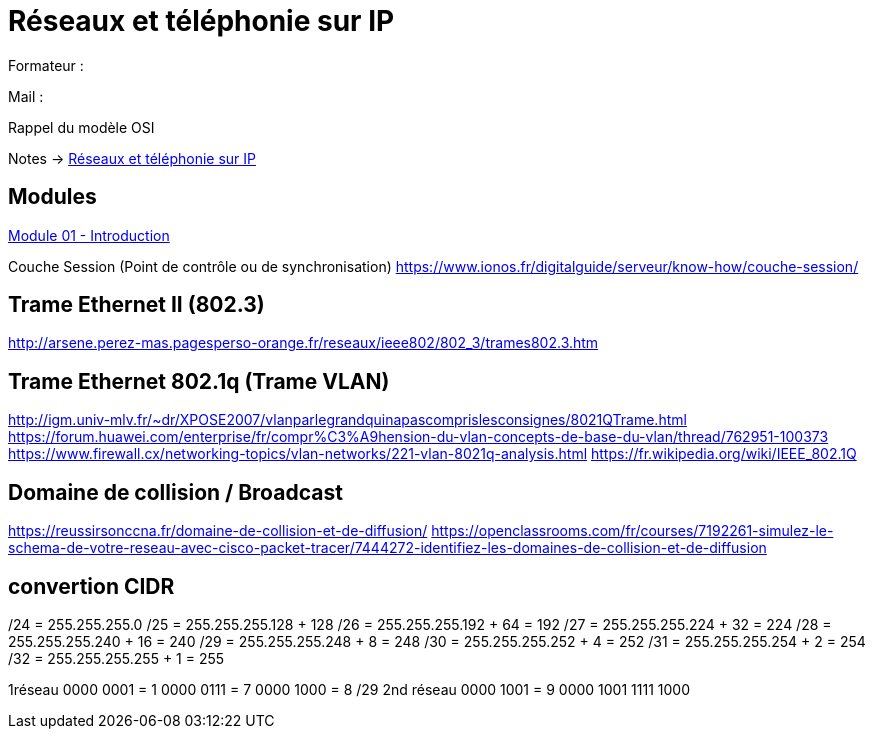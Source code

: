 = Réseaux et téléphonie sur IP

Formateur : 

Mail : 

Rappel du modèle OSI

Notes -> xref:notes:eni-tssr:network-phone-ip.adoc[Réseaux et téléphonie sur IP]

== Modules

xref:tssr2023/module-07/introduction.adoc[Module 01 - Introduction]


Couche Session (Point de contrôle ou de synchronisation)
link:https://www.ionos.fr/digitalguide/serveur/know-how/couche-session/[]

== Trame Ethernet II (802.3)

link:http://arsene.perez-mas.pagesperso-orange.fr/reseaux/ieee802/802_3/trames802.3.htm[]

== Trame Ethernet 802.1q (Trame VLAN)

link:http://igm.univ-mlv.fr/~dr/XPOSE2007/vlanparlegrandquinapascomprislesconsignes/8021QTrame.html[]
link:https://forum.huawei.com/enterprise/fr/compr%C3%A9hension-du-vlan-concepts-de-base-du-vlan/thread/762951-100373[]
link:https://www.firewall.cx/networking-topics/vlan-networks/221-vlan-8021q-analysis.html[]
link:https://fr.wikipedia.org/wiki/IEEE_802.1Q[]


== Domaine de collision / Broadcast

link:https://reussirsonccna.fr/domaine-de-collision-et-de-diffusion/[]
link:https://openclassrooms.com/fr/courses/7192261-simulez-le-schema-de-votre-reseau-avec-cisco-packet-tracer/7444272-identifiez-les-domaines-de-collision-et-de-diffusion[]

== convertion CIDR
/24 = 255.255.255.0
/25 = 255.255.255.128 + 128
/26 = 255.255.255.192 + 64 = 192
/27 = 255.255.255.224 + 32 = 224
/28 = 255.255.255.240 + 16 = 240
/29 = 255.255.255.248 +  8 = 248
/30 = 255.255.255.252 +  4 = 252
/31 = 255.255.255.254 +  2 = 254
/32 = 255.255.255.255 +  1 = 255

1réseau
0000 0001 = 1
0000 0111 = 7
0000 1000 = 8 /29
2nd réseau
0000 1001 = 9 
0000 1001
1111 1000